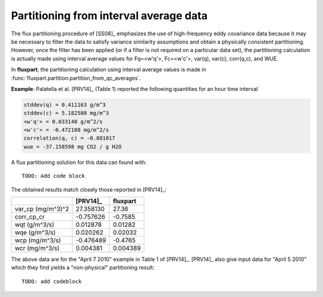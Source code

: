 .. _qcaverage-howto:

Partitioning from interval average data
---------------------------------------
The flux partitioning procedure of [SS08]_ emphasizes the use of high-frequency
eddy covariance data because it may be necessary to filter the data to satisfy
variance similarity assumptions and obtain a physically consistent
partitioning. However, once the filter has been applied (or if a filter is not
required on a particular data set), the partitioning calculation is actually
made using interval average values for Fq=<w'q'>, Fc=<w'c'>, var(q), var(c),
corr(q,c), and WUE.

In **fluxpart**, the partitioning calculation using interval average values
is made in :func:`fluxpart.partition.partition_from_qc_averages`.

**Example**: Palatella et al. [PRV14]_ (Table 1) reported the following
quantities for an hour time interval

.. code-block:: none

    stddev(q) = 0.411163 g/m^3
    stddev(c) = 5.182580 mg/m^3
    <w'q'> = 0.033140 g/m^2/s
    <w'c'> = -0.472108 mg/m^2/s
    correlation(q, c) = -0.881017
    wue = -37.158598 mg CO2 / g H2O

A flux partitioning solution for this data can found with::

    TODO: Add code block

The obtained results match closely those reported in [PRV14]_:

================= ========= ============
\                 [PRV14]_  **fluxpart**
================= ========= ============
var_cp (mg/m^3)^2 27.358130 27.36
corr_cp_cr        -0.757626 -0.7585
wqt (g/m^3/s)     0.012878  0.01282
wqe (g/m^3/s)     0.020262  0.02032
wcp (mg/m^3/s)    -0.476489 -0.4765
wcr (mg/m^3/s)    0.004381  0.004389
================= ========= ============

The above data are for the "April 7 2010" example in Table 1 of [PRV14]_.
[PRV14]_ also give input data for "April 5 2010" which they find yields a
"non-physical" partitioning result::

    TODO: add codeblock

